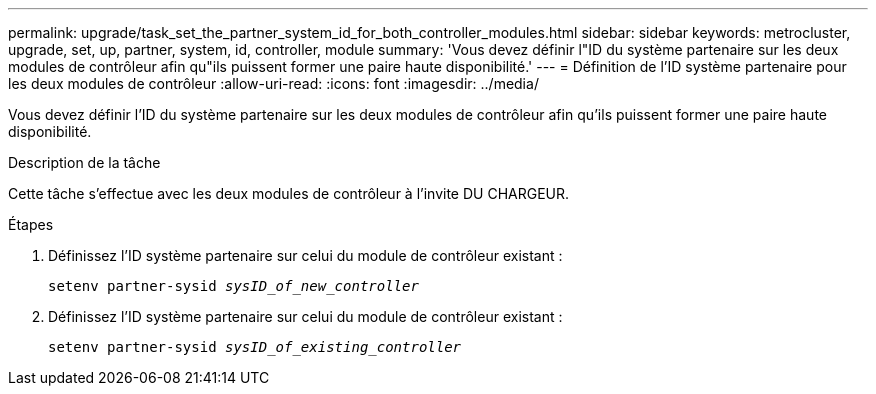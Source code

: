 ---
permalink: upgrade/task_set_the_partner_system_id_for_both_controller_modules.html 
sidebar: sidebar 
keywords: metrocluster, upgrade, set, up, partner, system, id, controller, module 
summary: 'Vous devez définir l"ID du système partenaire sur les deux modules de contrôleur afin qu"ils puissent former une paire haute disponibilité.' 
---
= Définition de l'ID système partenaire pour les deux modules de contrôleur
:allow-uri-read: 
:icons: font
:imagesdir: ../media/


[role="lead"]
Vous devez définir l'ID du système partenaire sur les deux modules de contrôleur afin qu'ils puissent former une paire haute disponibilité.

.Description de la tâche
Cette tâche s'effectue avec les deux modules de contrôleur à l'invite DU CHARGEUR.

.Étapes
. Définissez l'ID système partenaire sur celui du module de contrôleur existant :
+
`setenv partner-sysid _sysID_of_new_controller_`

. Définissez l'ID système partenaire sur celui du module de contrôleur existant :
+
`setenv partner-sysid _sysID_of_existing_controller_`


